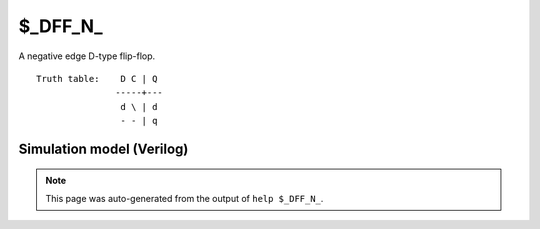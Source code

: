 $_DFF_N_
========

A negative edge D-type flip-flop.
::

   Truth table:    D C | Q
                  -----+---
                   d \ | d
                   - - | q
   
Simulation model (Verilog)
--------------------------

.. code-block:: verilog
   :caption: simcells.v:584

   module \$_DFF_N_ (D, C, Q);
       input D, C;
       output reg Q;
       always @(negedge C) begin
           Q <= D;
       end
   endmodule

.. note::

   This page was auto-generated from the output of
   ``help $_DFF_N_``.
